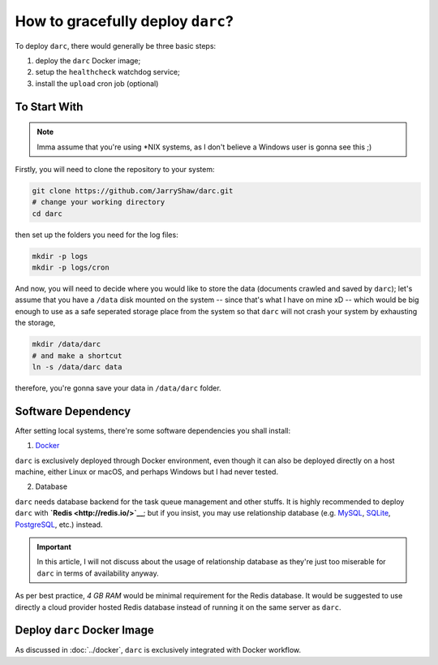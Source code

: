 How to gracefully deploy ``darc``?
==================================

To deploy ``darc``, there would generally be three basic steps:

1. deploy the ``darc`` Docker image;
2. setup the ``healthcheck`` watchdog service;
3. install the ``upload`` cron job (optional)

To Start With
-------------

.. note::

   Imma assume that you're using \*NIX systems, as I don't
   believe a Windows user is gonna see this ;)

Firstly, you will need to clone the repository to your system:

.. code-block::

   git clone https://github.com/JarryShaw/darc.git
   # change your working directory
   cd darc

then set up the folders you need for the log files:

.. code-block::

   mkdir -p logs
   mkdir -p logs/cron

And now, you will need to decide where you would like to store
the data (documents crawled and saved by ``darc``); let's assume
that you have a ``/data`` disk mounted on the system -- since that's
what I have on mine xD -- which would be big enough to use as a
safe seperated storage place from the system so that ``darc`` will
not crash your system by exhausting the storage,

.. code-block::

   mkdir /data/darc
   # and make a shortcut
   ln -s /data/darc data

therefore, you're gonna save your data in ``/data/darc`` folder.

Software Dependency
-------------------

After setting local systems, there're some software dependencies
you shall install:

1. `Docker <https://www.docker.com>`__

``darc`` is exclusively deployed through Docker environment, even
though it can also be deployed directly on a host machine, either
Linux or macOS, and perhaps Windows but I had never tested.

2. Database

``darc`` needs database backend for the task queue management and
other stuffs. It is highly recommended to deploy ``darc`` with
**`Redis <http://redis.io/>`__**; but if you insist, you may use
relationship database (e.g. `MySQL`_, `SQLite`_, `PostgreSQL`_,
etc.) instead.

.. important::

   In this article, I will not discuss about the usage of relationship
   database as they're just too miserable for ``darc`` in terms of
   availability anyway.

.. _MySQL: https://mysql.com/
.. _SQLite: https://www.sqlite.org/
.. _PostgreSQL: https://www.postgresql.org/

As per best practice, *4 GB RAM* would be minimal requirement
for the Redis database. It would be suggested to use directly a
cloud provider hosted Redis database instead of running it on
the same server as ``darc``.

Deploy ``darc`` Docker Image
----------------------------

As discussed in :doc:`../docker`, ``darc`` is exclusively
integrated with Docker workflow.
